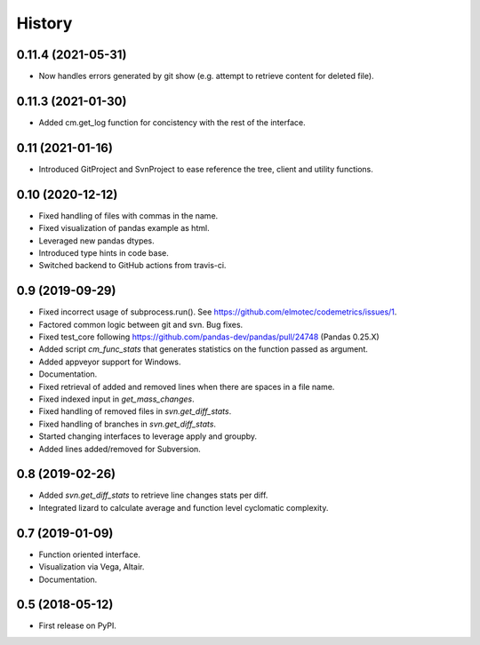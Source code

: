 =======
History
=======

0.11.4  (2021-05-31)
--------------------
* Now handles errors generated by git show (e.g. attempt to retrieve content for deleted file).

0.11.3  (2021-01-30)
--------------------
* Added cm.get_log function for concistency with the rest of the interface.

0.11 (2021-01-16)
-------------------
* Introduced GitProject and SvnProject to ease reference the tree, client and utility functions.

0.10 (2020-12-12)
-------------------
* Fixed handling of files with commas in the name.
* Fixed visualization of pandas example as html.
* Leveraged new pandas dtypes.
* Introduced type hints in code base.
* Switched backend to GitHub actions from travis-ci.

0.9 (2019-09-29)
------------------
* Fixed incorrect usage of subprocess.run(). See https://github.com/elmotec/codemetrics/issues/1.
* Factored common logic between git and svn. Bug fixes.
* Fixed test_core following https://github.com/pandas-dev/pandas/pull/24748 (Pandas 0.25.X)
* Added script `cm_func_stats` that generates statistics on the function passed as argument.
* Added appveyor support for Windows.
* Documentation.
* Fixed retrieval of added and removed lines when there are spaces in a file name.
* Fixed indexed input in `get_mass_changes`.
* Fixed handling of removed files in `svn.get_diff_stats`.
* Fixed handling of branches in `svn.get_diff_stats`.
* Started changing interfaces to leverage apply and groupby.
* Added lines added/removed for Subversion.

0.8 (2019-02-26)
------------------
* Added `svn.get_diff_stats` to retrieve line changes stats per diff.
* Integrated lizard to calculate average and function level cyclomatic complexity.

0.7 (2019-01-09)
----------------
* Function oriented interface.
* Visualization via Vega, Altair.
* Documentation.

0.5 (2018-05-12)
----------------
* First release on PyPI.


